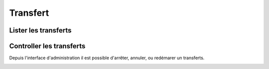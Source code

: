 Transfert
#########

.. image:: ../../_static/img/transfert-access.png

Lister les transferts
*********************

.. image:: ../../_static/img/transfert-list.png

Controller les transferts
*************************

Depuis l'interface d'administration il est possible d'arrêter, annuler, ou redémarer un transferts.

.. image:: ../../_static/img/transfert-constrol.png
